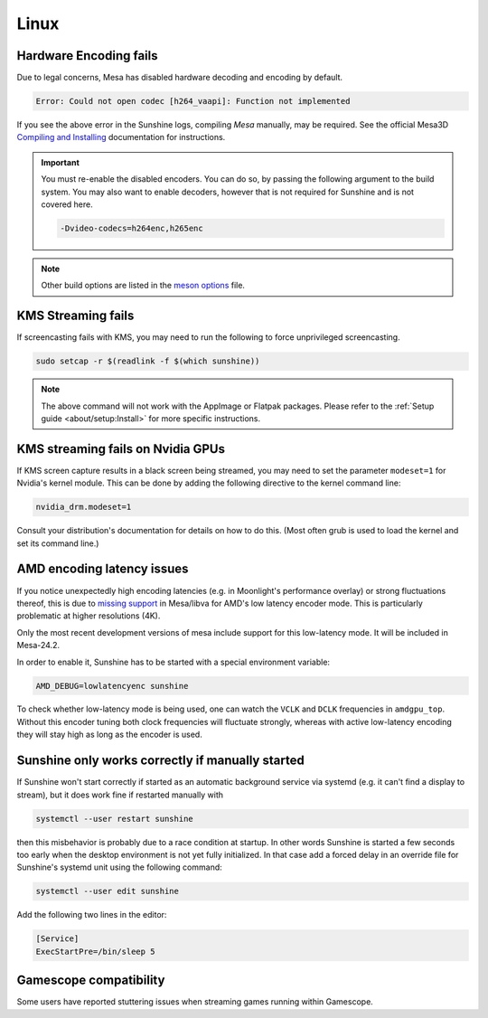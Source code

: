 Linux
=====

Hardware Encoding fails
-----------------------
Due to legal concerns, Mesa has disabled hardware decoding and encoding by default.

.. code-block:: text

   Error: Could not open codec [h264_vaapi]: Function not implemented

If you see the above error in the Sunshine logs, compiling `Mesa`
manually, may be required. See the official Mesa3D `Compiling and Installing <https://docs.mesa3d.org/install.html>`__
documentation for instructions.

.. important:: You must re-enable the disabled encoders. You can do so, by passing the following argument to the build
   system. You may also want to enable decoders, however that is not required for Sunshine and is not covered here.

   .. code-block:: bash

      -Dvideo-codecs=h264enc,h265enc

.. note:: Other build options are listed in the
   `meson options <https://gitlab.freedesktop.org/mesa/mesa/-/blob/main/meson_options.txt>`__ file.

KMS Streaming fails
-------------------
If screencasting fails with KMS, you may need to run the following to force unprivileged screencasting.

.. code-block:: bash

   sudo setcap -r $(readlink -f $(which sunshine))

.. note:: The above command will not work with the AppImage or Flatpak packages.
   Please refer to the :ref:`Setup guide <about/setup:Install>` for more
   specific instructions.

KMS streaming fails on Nvidia GPUs
----------------------------------
If KMS screen capture results in a black screen being streamed, you may need to
set the parameter ``modeset=1`` for Nvidia's kernel module. This can be done by
adding the following directive to the kernel command line:

.. code-block::

   nvidia_drm.modeset=1

Consult your distribution's documentation for details on how to do this. (Most
often grub is used to load the kernel and set its command line.)

AMD encoding latency issues
---------------------------
If you notice unexpectedly high encoding latencies (e.g. in Moonlight's
performance overlay) or strong fluctuations thereof, this is due to
`missing support <https://gitlab.freedesktop.org/drm/amd/-/issues/3336>`_
in Mesa/libva for AMD's low latency encoder mode. This is particularly
problematic at higher resolutions (4K).

Only the most recent development versions of mesa include support for this
low-latency mode. It will be included in Mesa-24.2.

In order to enable it, Sunshine has to be started with a special environment
variable:

.. code-block:: bash

   AMD_DEBUG=lowlatencyenc sunshine

To check whether low-latency mode is being used, one can watch the ``VCLK`` and
``DCLK`` frequencies in ``amdgpu_top``. Without this encoder tuning both clock
frequencies will fluctuate strongly, whereas with active low-latency encoding
they will stay high as long as the encoder is used.

Sunshine only works correctly if manually started
-------------------------------------------------
If Sunshine won't start correctly if started as an automatic background service
via systemd (e.g. it can't find a display to stream), but it does work fine if
restarted manually with

.. code-block:: bash

   systemctl --user restart sunshine

then this misbehavior is probably due to a race condition at startup. In other
words Sunshine is started a few seconds too early when the desktop environment
is not yet fully initialized. In that case add a forced delay in an override
file for Sunshine's systemd unit using the following command:

.. code-block:: bash

   systemctl --user edit sunshine

Add the following two lines in the editor:

.. code-block::

   [Service]
   ExecStartPre=/bin/sleep 5

Gamescope compatibility
-----------------------
Some users have reported stuttering issues when streaming games running within Gamescope.
